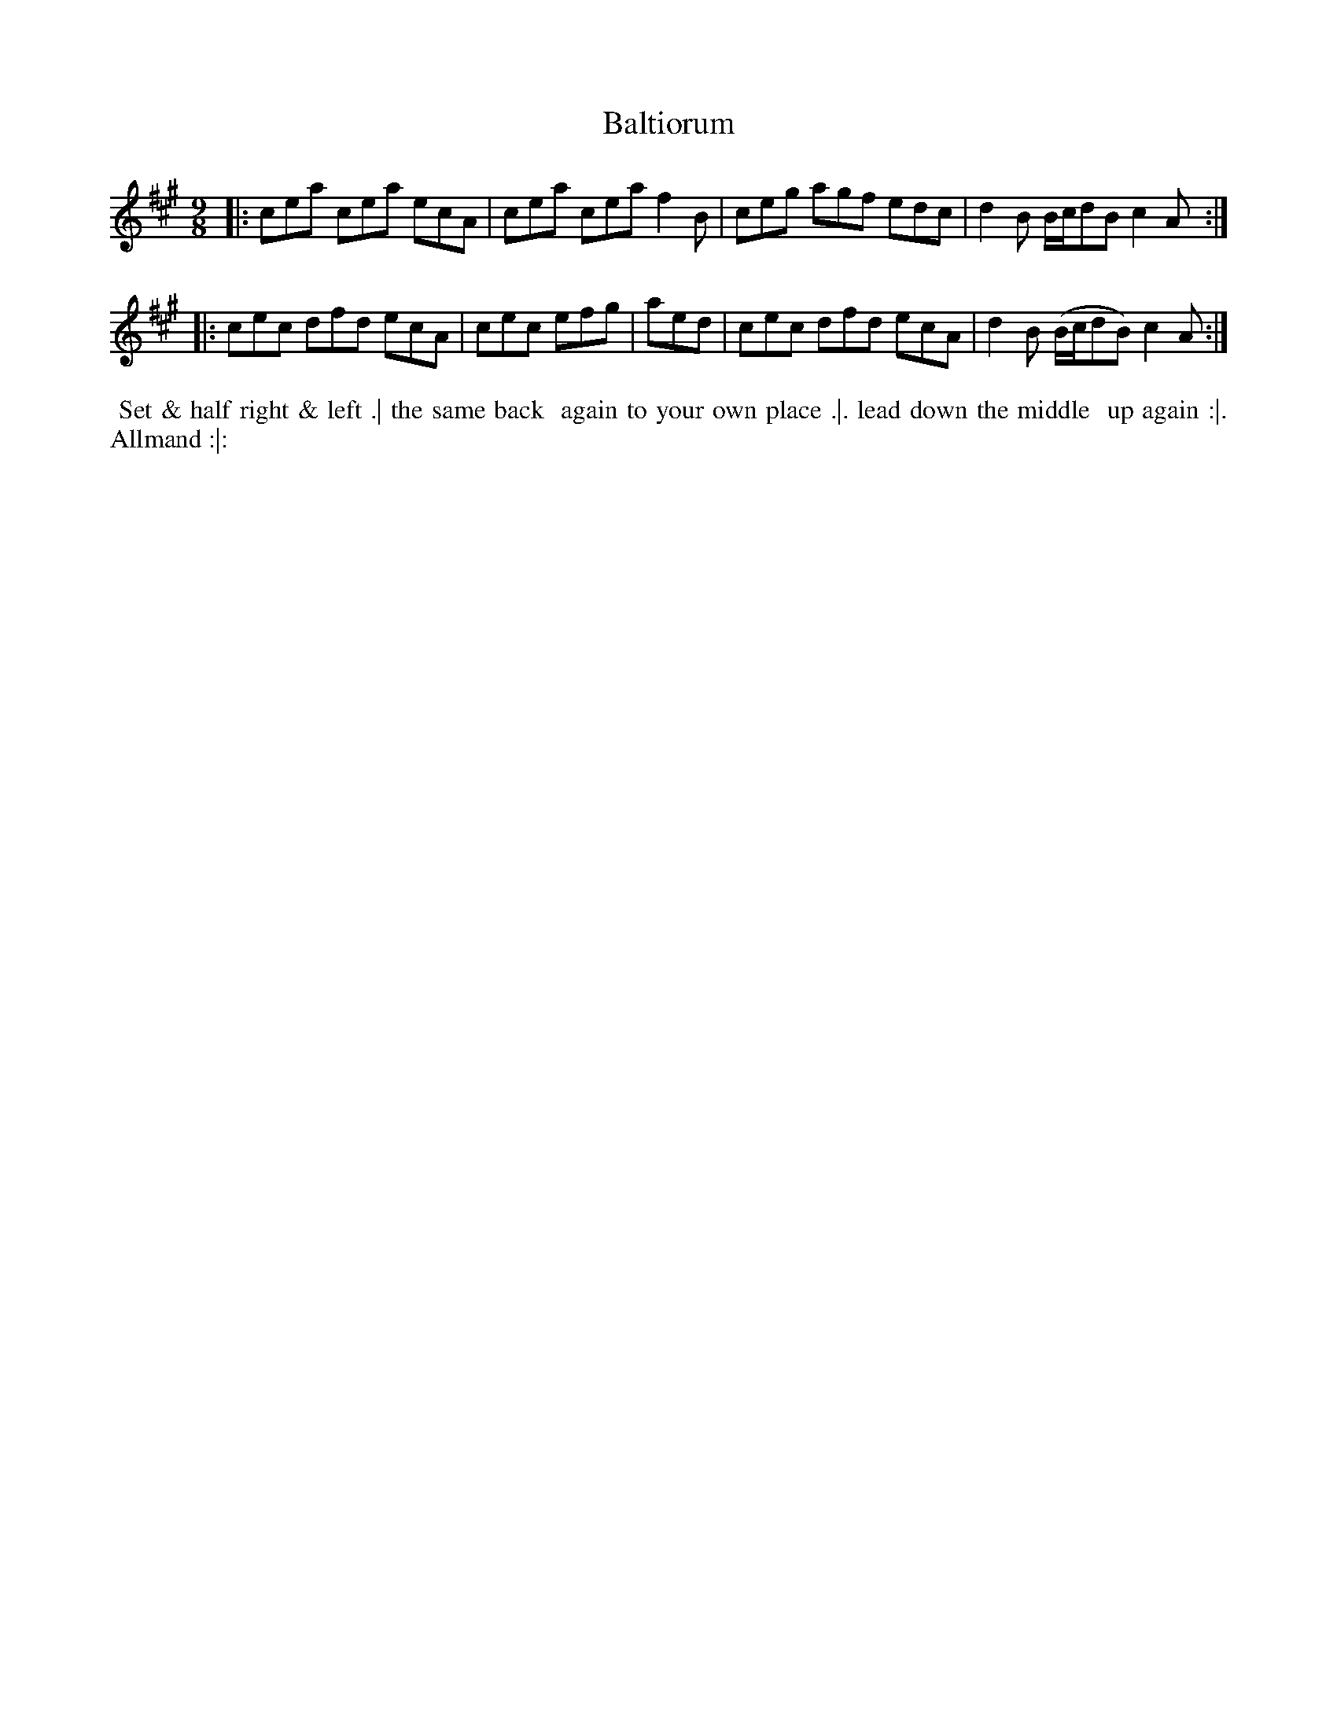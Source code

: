 X: 061
T: Baltiorum
%R: slip-jig
Z: 2018 John Chambers <jc:trillian.mit.edu>
B: Bland and Weller "Country Dances for the Year 1798" p.6 #1
M: 9/8
L: 1/8
K: A
% - - - - - - - - - - - - - - - - - - - - - - - - -
|:\
cea cea ecA | cea cea f2B |\
ceg agf edc | d2B B/c/dB c2A :|
|:\
cec dfd ecA | cec efg | aed |\
cec dfd ecA | d2B (B/c/dB) c2A :|
% - - - - - - - - - - - - - - - - - - - - - - - - -
%%begintext align
%%   Set & half right & left .| the same back
%% again to your own place .|. lead down the middle
%% up again :|. Allmand :|:
%%endtext
% - - - - - - - - - - - - - - - - - - - - - - - - -
